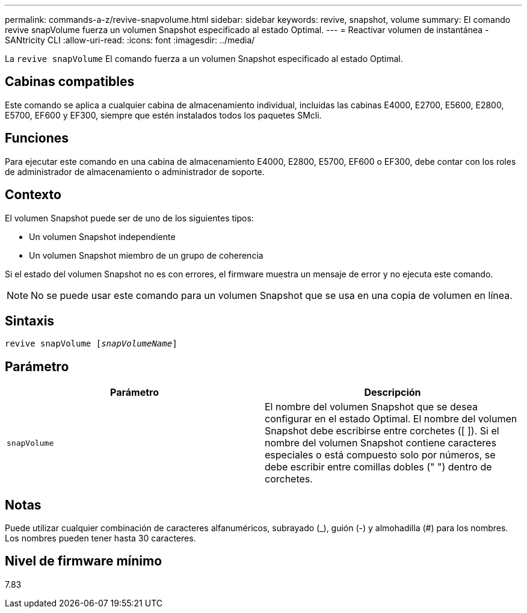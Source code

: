 ---
permalink: commands-a-z/revive-snapvolume.html 
sidebar: sidebar 
keywords: revive, snapshot, volume 
summary: El comando revive snapVolume fuerza un volumen Snapshot especificado al estado Optimal. 
---
= Reactivar volumen de instantánea - SANtricity CLI
:allow-uri-read: 
:icons: font
:imagesdir: ../media/


[role="lead"]
La `revive snapVolume` El comando fuerza a un volumen Snapshot especificado al estado Optimal.



== Cabinas compatibles

Este comando se aplica a cualquier cabina de almacenamiento individual, incluidas las cabinas E4000, E2700, E5600, E2800, E5700, EF600 y EF300, siempre que estén instalados todos los paquetes SMcli.



== Funciones

Para ejecutar este comando en una cabina de almacenamiento E4000, E2800, E5700, EF600 o EF300, debe contar con los roles de administrador de almacenamiento o administrador de soporte.



== Contexto

El volumen Snapshot puede ser de uno de los siguientes tipos:

* Un volumen Snapshot independiente
* Un volumen Snapshot miembro de un grupo de coherencia


Si el estado del volumen Snapshot no es con errores, el firmware muestra un mensaje de error y no ejecuta este comando.

[NOTE]
====
No se puede usar este comando para un volumen Snapshot que se usa en una copia de volumen en línea.

====


== Sintaxis

[source, cli, subs="+macros"]
----
revive snapVolume pass:quotes[[_snapVolumeName_]]
----


== Parámetro

|===
| Parámetro | Descripción 


 a| 
`snapVolume`
 a| 
El nombre del volumen Snapshot que se desea configurar en el estado Optimal. El nombre del volumen Snapshot debe escribirse entre corchetes ([ ]). Si el nombre del volumen Snapshot contiene caracteres especiales o está compuesto solo por números, se debe escribir entre comillas dobles (" ") dentro de corchetes.

|===


== Notas

Puede utilizar cualquier combinación de caracteres alfanuméricos, subrayado (_), guión (-) y almohadilla (#) para los nombres. Los nombres pueden tener hasta 30 caracteres.



== Nivel de firmware mínimo

7.83
